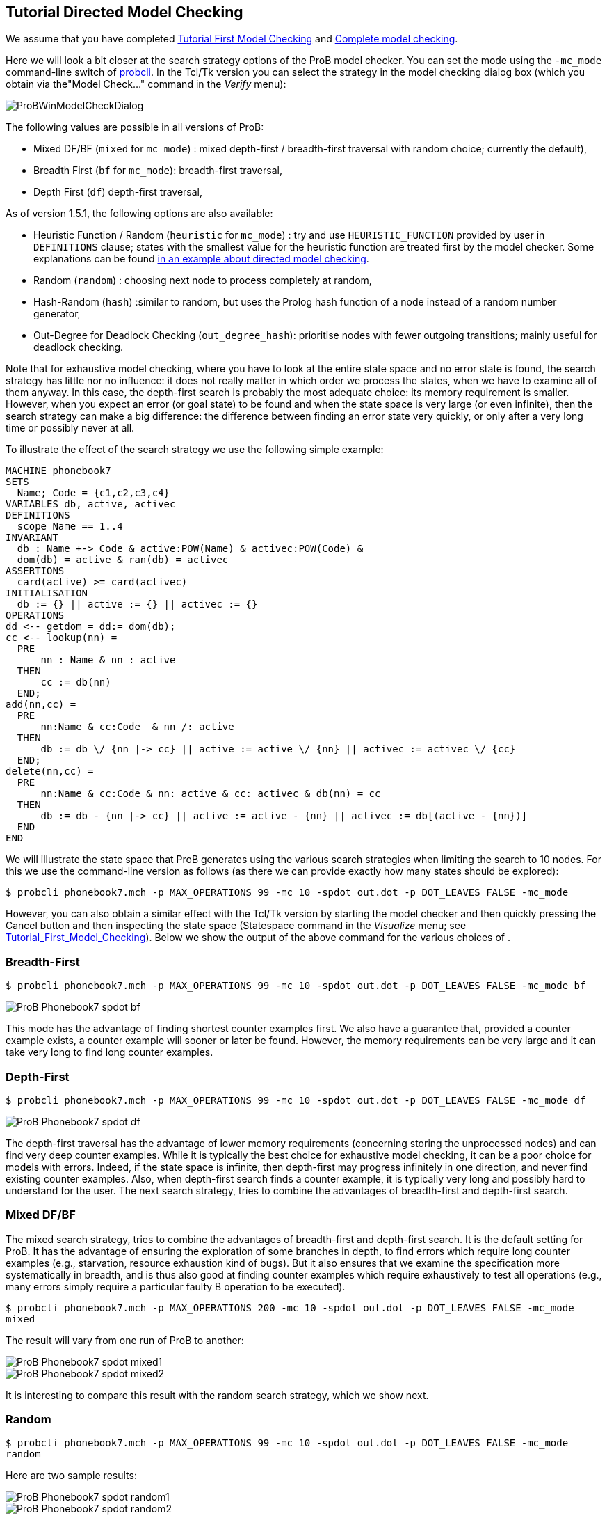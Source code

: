 [[tutorial-directed-model-checking]]
== Tutorial Directed Model Checking

We assume that you have completed
<<tutorial-first-model-checking,Tutorial First Model Checking>> and
<<tutorial-complete-model-checking,Complete model checking>>.

Here we will look a bit closer at the search strategy options of the
ProB model checker. You can set the mode using the `-mc_mode`
command-line switch of
<<using-the-command-line-version-of-prob,probcli>>. In the Tcl/Tk
version you can select the strategy in the model checking dialog box
(which you obtain via the"Model Check..." command in the _Verify_ menu):

image::ProBWinModelCheckDialog.png[]

The following values are possible in all versions of ProB:

* Mixed DF/BF (`mixed` for `mc_mode`) : mixed depth-first /
breadth-first traversal with random choice; currently the default),
* Breadth First (`bf` for `mc_mode`): breadth-first traversal,
* Depth First (`df`) depth-first traversal,

As of version 1.5.1, the following options are also available:

* Heuristic Function / Random (`heuristic` for `mc_mode`) : try and use
`HEURISTIC_FUNCTION` provided by user in `DEFINITIONS` clause; states
with the smallest value for the heuristic function are treated first by
the model checker. Some explanations can be found
link:/Blocks_World_(Directed_Model_Checking)[in an example about
directed model checking].
* Random (`random`) : choosing next node to process completely at
random,
* Hash-Random (`hash`) :similar to random, but uses the Prolog hash
function of a node instead of a random number generator,
* Out-Degree for Deadlock Checking (`out_degree_hash`): prioritise nodes
with fewer outgoing transitions; mainly useful for deadlock checking.

Note that for exhaustive model checking, where you have to look at the
entire state space and no error state is found, the search strategy has
little nor no influence: it does not really matter in which order we
process the states, when we have to examine all of them anyway. In this
case, the depth-first search is probably the most adequate choice: its
memory requirement is smaller. However, when you expect an error (or
goal state) to be found and when the state space is very large (or even
infinite), then the search strategy can make a big difference: the
difference between finding an error state very quickly, or only after a
very long time or possibly never at all.

To illustrate the effect of the search strategy we use the following
simple example:

....
MACHINE phonebook7
SETS
  Name; Code = {c1,c2,c3,c4}
VARIABLES db, active, activec
DEFINITIONS
  scope_Name == 1..4
INVARIANT
  db : Name +-> Code & active:POW(Name) & activec:POW(Code) &
  dom(db) = active & ran(db) = activec
ASSERTIONS
  card(active) >= card(activec)
INITIALISATION
  db := {} || active := {} || activec := {}
OPERATIONS
dd <-- getdom = dd:= dom(db);
cc <-- lookup(nn) =
  PRE
      nn : Name & nn : active
  THEN
      cc := db(nn)
  END;
add(nn,cc) =
  PRE
      nn:Name & cc:Code  & nn /: active
  THEN
      db := db \/ {nn |-> cc} || active := active \/ {nn} || activec := activec \/ {cc}
  END;
delete(nn,cc) =
  PRE
      nn:Name & cc:Code & nn: active & cc: activec & db(nn) = cc
  THEN
      db := db - {nn |-> cc} || active := active - {nn} || activec := db[(active - {nn})]
  END
END
....

We will illustrate the state space that ProB generates using the various
search strategies when limiting the search to 10 nodes. For this we use
the command-line version as follows (as there we can provide exactly how
many states should be explored):

`$ probcli phonebook7.mch -p MAX_OPERATIONS 99 -mc 10 -spdot out.dot -p DOT_LEAVES FALSE -mc_mode`

However, you can also obtain a similar effect with the Tcl/Tk version by
starting the model checker and then quickly pressing the Cancel button
and then inspecting the state space (Statespace command in the _Visualize_ menu; see
<<tutorial-first-model-checking,Tutorial_First_Model_Checking>>).
Below we show the output of the above command for the various choices of
.

[[breadth-first]]
=== Breadth-First

`$ probcli phonebook7.mch -p MAX_OPERATIONS 99 -mc 10 -spdot out.dot -p DOT_LEAVES FALSE -mc_mode bf`

image::ProB_Phonebook7_spdot_bf.png[]

This mode has the advantage of finding shortest counter examples first.
We also have a guarantee that, provided a counter example exists, a
counter example will sooner or later be found. However, the memory
requirements can be very large and it can take very long to find long
counter examples.

[[depth-first]]
=== Depth-First

`$ probcli phonebook7.mch -p MAX_OPERATIONS 99 -mc 10 -spdot out.dot -p DOT_LEAVES FALSE -mc_mode df`

image::ProB_Phonebook7_spdot_df.png[]

The depth-first traversal has the advantage of lower memory requirements
(concerning storing the unprocessed nodes) and can find very deep
counter examples. While it is typically the best choice for exhaustive
model checking, it can be a poor choice for models with errors. Indeed,
if the state space is infinite, then depth-first may progress infinitely
in one direction, and never find existing counter examples. Also, when
depth-first search finds a counter example, it is typically very long
and possibly hard to understand for the user. The next search strategy,
tries to combine the advantages of breadth-first and depth-first search.

[[mixed-dfbf]]
=== Mixed DF/BF

The mixed search strategy, tries to combine the advantages of
breadth-first and depth-first search. It is the default setting for
ProB. It has the advantage of ensuring the exploration of some branches
in depth, to find errors which require long counter examples (e.g.,
starvation, resource exhaustion kind of bugs). But it also ensures that
we examine the specification more systematically in breadth, and is thus
also good at finding counter examples which require exhaustively to test
all operations (e.g., many errors simply require a particular faulty B
operation to be executed).

`$ probcli phonebook7.mch -p MAX_OPERATIONS 200 -mc 10 -spdot out.dot -p DOT_LEAVES FALSE -mc_mode mixed`

The result will vary from one run of ProB to another:

image::ProB_Phonebook7_spdot_mixed1.png[]

image::ProB_Phonebook7_spdot_mixed2.png[]

It is interesting to compare this result with the random search
strategy, which we show next.

[[random]]
=== Random

`$ probcli phonebook7.mch -p MAX_OPERATIONS 99 -mc 10 -spdot out.dot -p DOT_LEAVES FALSE -mc_mode random`

Here are two sample results:

image::ProB_Phonebook7_spdot_random1.png[]

image::ProB_Phonebook7_spdot_random2.png[]

Compared to the `mixed` option one can notice that the mixed option has
more of a tendency to explore certain branches in depth.

[[hash]]
=== Hash

`$ probcli phonebook7.mch -p MAX_OPERATIONS 99 -mc 10 -spdot out.dot -p DOT_LEAVES FALSE -mc_mode hash`

image::ProB_Phonebook7_spdot_hash.png[]

The difference with the `random` option is that this will always return
the same result, as the hash value of the states do not change from one
run of ProB to another.

[[out-degree]]
=== Out-Degree

`$ probcli phonebook7.mch -p MAX_OPERATIONS 99 -mc 10 -spdot out.dot -p DOT_LEAVES FALSE -mc_mode dlk`

image::ProB_Phonebook7_spdot_dlk.png[]

One can notice that ProB here has a tendency to go into depth, as the
number of enabled operations decreases: if we add a name to the
phonebook, four enabled operations disappear and only two appear (lookup
and delete). Note: here it is important to set the `MAX_OPERATIONS` high
enough, otherwise the resulting state space could be different.

[[more-examples]]
=== More examples

A further illustration of directed model checking can be found in our
<<blocks-world-directed-model-checking,"Blocks World" example>>.
